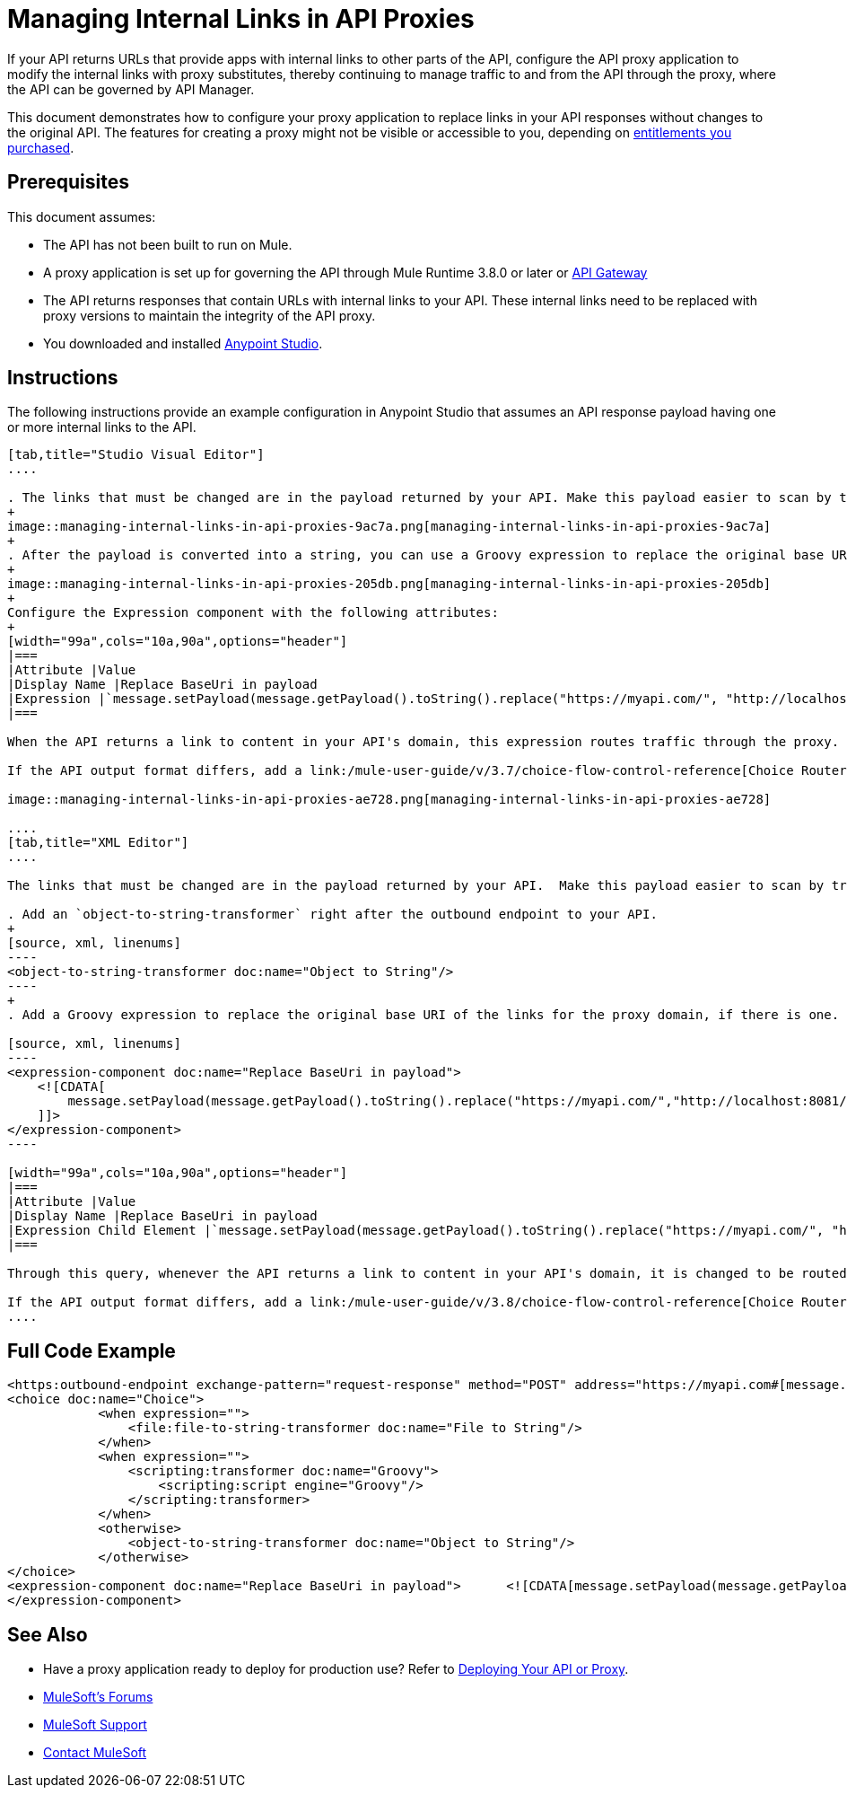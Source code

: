 = Managing Internal Links in API Proxies

If your API returns URLs that provide apps with internal links to other parts of the API, configure the API proxy application to modify the internal links with proxy substitutes, thereby continuing to manage traffic to and from the API through the proxy, where the API can be governed by API Manager.

This document demonstrates how to configure your proxy application to replace links in your API responses without changes to the original API. The features for creating a proxy might not be visible or accessible to you, depending on link:/release-notes/anypoint-platform-for-apis-release-notes#april-2016-release[entitlements you purchased].

== Prerequisites

This document assumes:

* The API has not been built to run on Mule.
* A proxy application is set up for governing the API through Mule Runtime 3.8.0 or later or link:/anypoint-platform-for-apis/configuring-an-api-gateway[API Gateway]
* The API returns responses that contain URLs with internal links to your API. These internal links need to be replaced with proxy versions to maintain the integrity of the API proxy.
* You downloaded and installed link:http://www.mulesoft.com/mule-studio[Anypoint Studio]. 

== Instructions

The following instructions provide an example configuration in Anypoint Studio that assumes an API response payload having one or more internal links to the API. 

[tabs]
------
[tab,title="Studio Visual Editor"]
....

. The links that must be changed are in the payload returned by your API. Make this payload easier to scan by transforming it into a string. Add an *Object to String* Transformer after the outbound endpoint that communicates with your API.
+
image::managing-internal-links-in-api-proxies-9ac7a.png[managing-internal-links-in-api-proxies-9ac7a]
+
. After the payload is converted into a string, you can use a Groovy expression to replace the original base URI of the links for the proxy domain. Drag an *Expression* component into the flow, after the Object to String Transformer.
+
image::managing-internal-links-in-api-proxies-205db.png[managing-internal-links-in-api-proxies-205db]
+
Configure the Expression component with the following attributes:
+
[width="99a",cols="10a,90a",options="header"]
|===
|Attribute |Value
|Display Name |Replace BaseUri in payload
|Expression |`message.setPayload(message.getPayload().toString().replace("https://myapi.com/", "http://localhost:8081/"));`
|===

When the API returns a link to content in your API's domain, this expression routes traffic through the proxy. 

If the API output format differs, add a link:/mule-user-guide/v/3.7/choice-flow-control-reference[Choice Router] to treat each case accordingly:

image::managing-internal-links-in-api-proxies-ae728.png[managing-internal-links-in-api-proxies-ae728]

....
[tab,title="XML Editor"]
....

The links that must be changed are in the payload returned by your API.  Make this payload easier to scan by transforming it into a string.

. Add an `object-to-string-transformer` right after the outbound endpoint to your API.
+
[source, xml, linenums]
----
<object-to-string-transformer doc:name="Object to String"/>
----
+
. Add a Groovy expression to replace the original base URI of the links for the proxy domain, if there is one.  Add an *Expression* component into the flow, after the Object to String Transformer.

[source, xml, linenums]
----
<expression-component doc:name="Replace BaseUri in payload">
    <![CDATA[
        message.setPayload(message.getPayload().toString().replace("https://myapi.com/","http://localhost:8081/"));
    ]]>
</expression-component>
----

[width="99a",cols="10a,90a",options="header"]
|===
|Attribute |Value
|Display Name |Replace BaseUri in payload
|Expression Child Element |`message.setPayload(message.getPayload().toString().replace("https://myapi.com/", "http://localhost:8081/"));`
|===

Through this query, whenever the API returns a link to content in your API's domain, it is changed to be routed through the proxy.

If the API output format differs, add a link:/mule-user-guide/v/3.8/choice-flow-control-reference[Choice Router] router to treat each case accordingly.
....
------

== Full Code Example

[source, xml, linenums]
----
<https:outbound-endpoint exchange-pattern="request-response" method="POST" address="https://myapi.com#[message.inboundProperties['http.request']]" doc:name="Request to API"/>
<choice doc:name="Choice">
            <when expression="">
                <file:file-to-string-transformer doc:name="File to String"/>
            </when>
            <when expression="">
                <scripting:transformer doc:name="Groovy">
                    <scripting:script engine="Groovy"/>
                </scripting:transformer>
            </when>
            <otherwise>
                <object-to-string-transformer doc:name="Object to String"/>
            </otherwise>
</choice>
<expression-component doc:name="Replace BaseUri in payload">      <![CDATA[message.setPayload(message.getPayload().toString().replace("https://myapi.com/", "http://localhost:8083/"));]]>
</expression-component>
----

== See Also

* Have a proxy application ready to deploy for production use? Refer to link:/anypoint-platform-for-apis/deploying-your-api-or-proxy[Deploying Your API or Proxy].
* link:http://forums.mulesoft.com[MuleSoft's Forums]
* link:https://www.mulesoft.com/support-and-services/mule-esb-support-license-subscription[MuleSoft Support]
* mailto:support@mulesoft.com[Contact MuleSoft]
